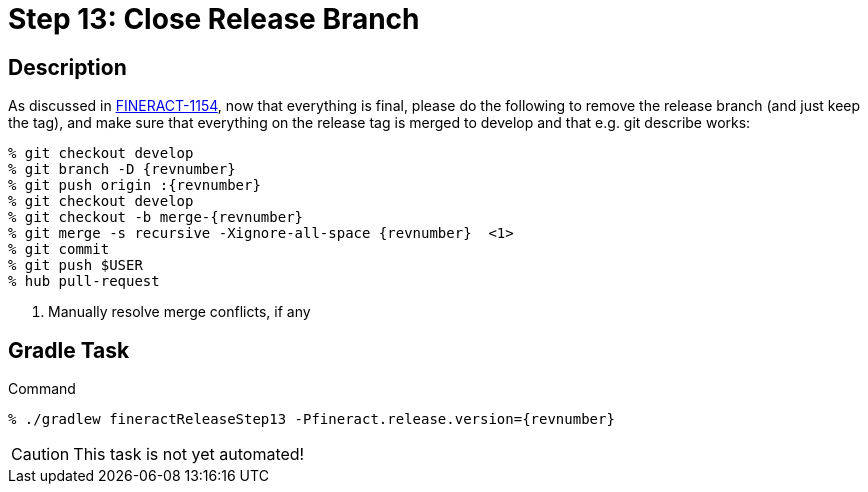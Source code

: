 = Step 13: Close Release Branch

== Description

As discussed in https://issues.apache.org/jira/browse/FINERACT-1154[FINERACT-1154], now that everything is final, please do the following to remove the release branch (and just keep the tag), and make sure that everything on the release tag is merged to develop and that e.g. git describe works:

[source,bash,subs="attributes"]
----
% git checkout develop
% git branch -D {revnumber}
% git push origin :{revnumber}
% git checkout develop
% git checkout -b merge-{revnumber}
% git merge -s recursive -Xignore-all-space {revnumber}  <1>
% git commit
% git push $USER
% hub pull-request
----
<1> Manually resolve merge conflicts, if any

== Gradle Task

.Command
[source,bash,subs="attributes"]
----
% ./gradlew fineractReleaseStep13 -Pfineract.release.version={revnumber}
----

CAUTION: This task is not yet automated!
